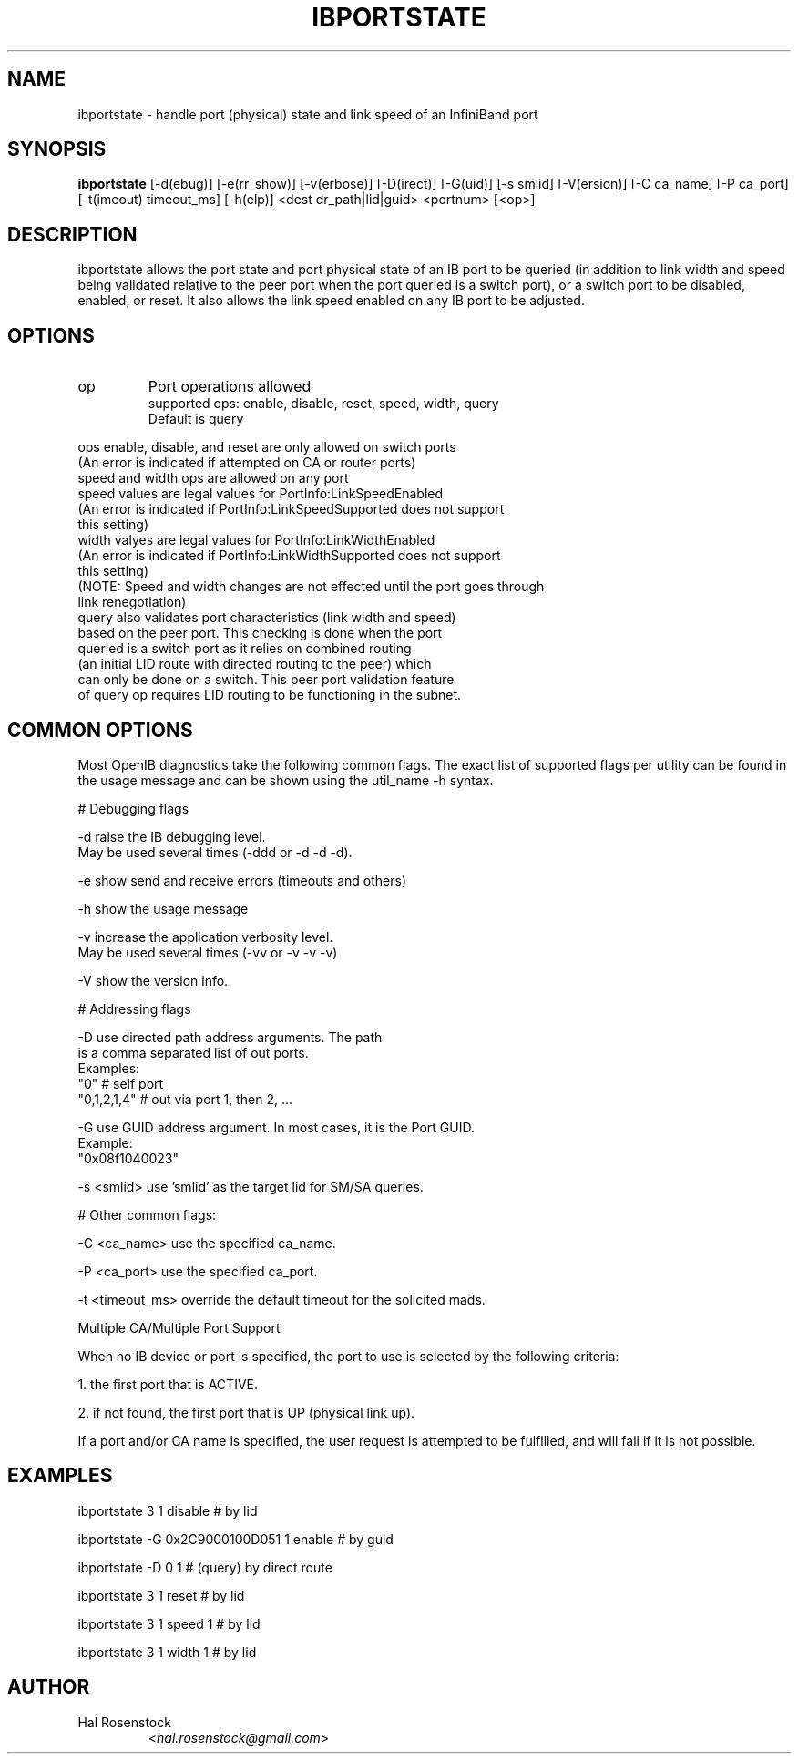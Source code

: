 .TH IBPORTSTATE 8 "September 8, 2009" "OpenIB" "OpenIB Diagnostics"

.SH NAME
ibportstate \- handle port (physical) state and link speed of an InfiniBand port

.SH SYNOPSIS
.B ibportstate
[\-d(ebug)] [\-e(rr_show)] [\-v(erbose)] [\-D(irect)] [\-G(uid)]
[\-s smlid] [\-V(ersion)] [\-C ca_name] [\-P ca_port]
[\-t(imeout) timeout_ms] [\-h(elp)] <dest dr_path|lid|guid> <portnum> [<op>]

.SH DESCRIPTION
.PP
ibportstate allows the port state and port physical state of an IB port
to be queried (in addition to link width and speed being validated
relative to the peer port when the port queried is a switch port),
or a switch port to be disabled, enabled, or reset. It
also allows the link speed enabled on any IB port to be adjusted.

.SH OPTIONS

.PP
.TP
op
Port operations allowed
 supported ops: enable, disable, reset, speed, width, query
 Default is query
.PP
 ops enable, disable, and reset are only allowed on switch ports
 (An error is indicated if attempted on CA or router ports)
 speed and width ops are allowed on any port
 speed values are legal values for PortInfo:LinkSpeedEnabled
 (An error is indicated if PortInfo:LinkSpeedSupported does not support
  this setting)
 width valyes are legal values for PortInfo:LinkWidthEnabled
 (An error is indicated if PortInfo:LinkWidthSupported does not support
  this setting)
 (NOTE: Speed and width changes are not effected until the port goes through
  link renegotiation)
 query also validates port characteristics (link width and speed)
  based on the peer port. This checking is done when the port
  queried is a switch port as it relies on combined routing
  (an initial LID route with directed routing to the peer) which
  can only be done on a switch. This peer port validation feature
  of query op requires LID routing to be functioning in the subnet.


.SH COMMON OPTIONS

Most OpenIB diagnostics take the following common flags. The exact list of
supported flags per utility can be found in the usage message and can be shown
using the util_name -h syntax.

# Debugging flags
.PP
\-d      raise the IB debugging level.
        May be used several times (-ddd or -d -d -d).
.PP
\-e      show send and receive errors (timeouts and others)
.PP
\-h      show the usage message
.PP
\-v      increase the application verbosity level.
        May be used several times (-vv or -v -v -v)
.PP
\-V      show the version info.

# Addressing flags
.PP
\-D      use directed path address arguments. The path
        is a comma separated list of out ports.
        Examples:
        "0"             # self port
        "0,1,2,1,4"     # out via port 1, then 2, ...
.PP
\-G      use GUID address argument. In most cases, it is the Port GUID.
        Example:
        "0x08f1040023"
.PP
\-s <smlid>      use 'smlid' as the target lid for SM/SA queries.

# Other common flags:
.PP
\-C <ca_name>    use the specified ca_name.
.PP
\-P <ca_port>    use the specified ca_port.
.PP
\-t <timeout_ms> override the default timeout for the solicited mads.

Multiple CA/Multiple Port Support

When no IB device or port is specified, the port to use is selected
by the following criteria:
.PP
1. the first port that is ACTIVE.
.PP
2. if not found, the first port that is UP (physical link up).

If a port and/or CA name is specified, the user request is
attempted to be fulfilled, and will fail if it is not possible.

.SH EXAMPLES

.PP
ibportstate 3 1 disable                 # by lid
.PP
ibportstate -G 0x2C9000100D051 1 enable # by guid
.PP
ibportstate -D 0 1                      # (query) by direct route
.PP
ibportstate 3 1 reset				# by lid
.PP
ibportstate 3 1 speed 1				# by lid
.PP
ibportstate 3 1 width 1				# by lid

.SH AUTHOR
.TP
Hal Rosenstock
.RI < hal.rosenstock@gmail.com >
